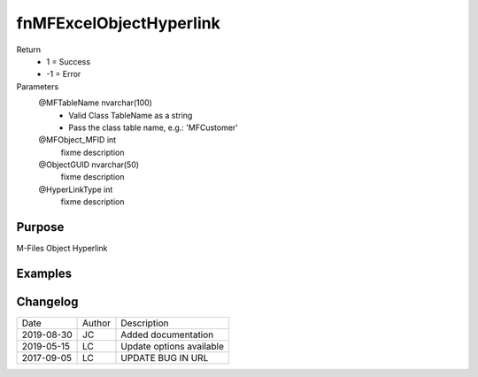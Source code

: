 
========================
fnMFExcelObjectHyperlink
========================

Return
  - 1 = Success
  - -1 = Error
Parameters
  @MFTableName nvarchar(100)
    - Valid Class TableName as a string
    - Pass the class table name, e.g.: 'MFCustomer'
  @MFObject\_MFID int
    fixme description
  @ObjectGUID nvarchar(50)
    fixme description
  @HyperLinkType int
    fixme description


Purpose
=======

M-Files Object Hyperlink

Examples
========

Changelog
=========

==========  =========  ========================================================
Date        Author     Description
----------  ---------  --------------------------------------------------------
2019-08-30  JC         Added documentation
2019-05-15  LC         Update options available
2017-09-05  LC         UPDATE BUG IN URL
==========  =========  ========================================================


